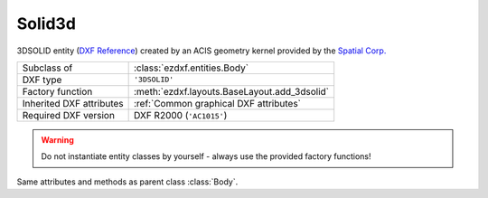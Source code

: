 Solid3d
=======

.. module:: ezdxf.entities
    :noindex:

3DSOLID entity (`DXF Reference`_) created by an ACIS geometry kernel provided by
the `Spatial Corp.`_


.. seealso::

    `Ezdxf` has only very limited support for ACIS based entities, for more
    information see the FAQ: :ref:`faq003`

======================== ==========================================
Subclass of              :class:`ezdxf.entities.Body`
DXF type                 ``'3DSOLID'``
Factory function         :meth:`ezdxf.layouts.BaseLayout.add_3dsolid`
Inherited DXF attributes :ref:`Common graphical DXF attributes`
Required DXF version     DXF R2000 (``'AC1015'``)
======================== ==========================================

.. warning::

    Do not instantiate entity classes by yourself - always use the provided factory functions!

.. class:: Solid3d

    Same attributes and methods as parent class :class:`Body`.

    .. attribute:: dxf.history_handle

        Handle to history object.


.. _Spatial Corp.: http://www.spatial.com/products/3d-acis-modeling

.. _DXF Reference: http://help.autodesk.com/view/OARX/2018/ENU/?guid=GUID-19AB1C40-0BE0-4F32-BCAB-04B37044A0D3